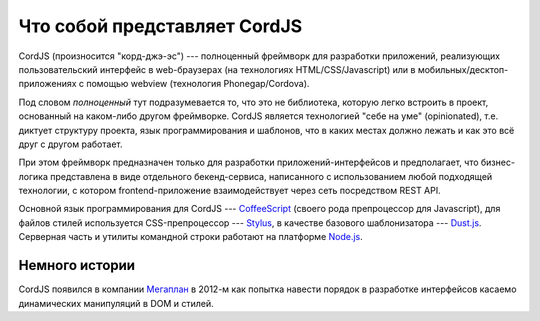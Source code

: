 *****************************
Что собой представляет CordJS
*****************************

CordJS (произносится "корд-джэ-эс") --- полноценный фреймворк для разработки приложений, реализующих пользовательский
интерфейс в web-браузерах (на технологиях HTML/CSS/Javascript) или в мобильных/десктоп-приложениях с помощью webview
(технология Phonegap/Cordova).

Под словом *полноценный* тут подразумевается то, что это не библиотека, которую легко встроить в проект, основанный
на каком-либо другом фреймворке. CordJS является технологией "себе на уме" (opinionated), т.е. диктует структуру
проекта, язык программирования и шаблонов, что в каких местах должно лежать и как это всё друг с другом работает.

При этом фреймворк предназначен только для разработки приложений-интерфейсов и предполагает, что бизнес-логика
представлена в виде отдельного бекенд-сервиса, написанного с использованием любой подходящей технологии, с котором
frontend-приложение взаимодействует через сеть посредством REST API.

Основной язык программирования для CordJS --- `CoffeeScript <http://coffeescript.org/>`_ (своего рода препроцессор
для Javascript), для файлов стилей используется CSS-препроцессор --- `Stylus <https://learnboost.github
.io/stylus/>`_, в качестве базового шаблонизатора --- `Dust.js <http://www.dustjs.com/>`_. Серверная часть и
утилиты командной строки работают на платформе `Node.js <http://nodejs.org/>`_.


Немного истории
===============

CordJS появился в компании `Мегаплан <http://megaplan.ru>`_ в 2012-м как попытка навести порядок в разработке
интерфейсов касаемо динамических манипуляций в DOM и стилей.
